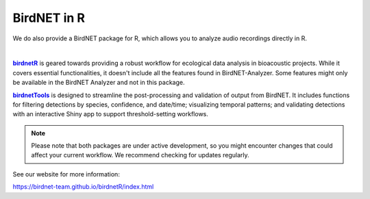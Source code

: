 .. _birdnetR: https://birdnet-team.github.io/birdnetR/
.. _birdnetTools: https://birdnet-team.github.io/birdnetTools/

.. |birdnetR| replace:: **birdnetR**
.. |birdnetTools| replace:: **birdnetTools**

BirdNET in R
============

We do also provide a BirdNET package for R, which allows you to analyze audio recordings directly in R.

.. image:: _static/birdnetr-birdnetTools.png
            :alt: BirdNET pipeline in R with birdnetR and birdnetTools
            :align: center

| 

|birdnetR|_ is geared towards providing a robust workflow for ecological data analysis in bioacoustic projects. 
While it covers essential functionalities, it doesn't include all the features found in BirdNET-Analyzer. 
Some features might only be available in the BirdNET Analyzer and not in this package.


|birdnetTools|_ is designed to streamline the post-processing and validation of output from BirdNET.
It includes functions for filtering detections by species, confidence, and date/time; visualizing temporal patterns;
and validating detections with an interactive Shiny app to support threshold-setting workflows. 


.. note::
    Please note that both packages are under active development, so you might encounter changes that could affect your current workflow.
    We recommend checking for updates regularly.

See our website for more information: 

`https://birdnet-team.github.io/birdnetR/index.html <https://birdnet-team.github.io/birdnetR/index.html>`_